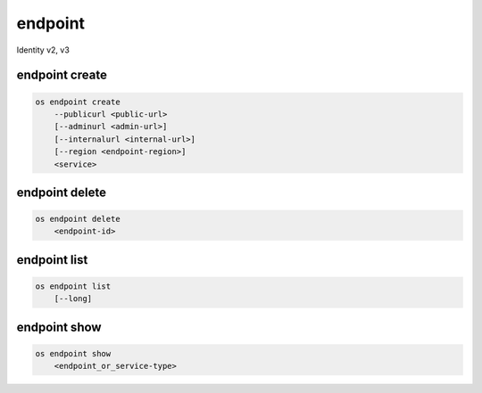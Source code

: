 ========
endpoint
========

Identity v2, v3

endpoint create
---------------

.. program:: endpoint create
.. code:: bash

    os endpoint create
        --publicurl <public-url>
        [--adminurl <admin-url>]
        [--internalurl <internal-url>]
        [--region <endpoint-region>]
        <service>

endpoint delete
---------------

.. program:: endpoint delete
.. code:: bash

    os endpoint delete
        <endpoint-id>

endpoint list
-------------

.. program:: endpoint list
.. code:: bash

    os endpoint list
        [--long]

endpoint show
-------------

.. program:: endpoint show
.. code:: bash

    os endpoint show
        <endpoint_or_service-type>

